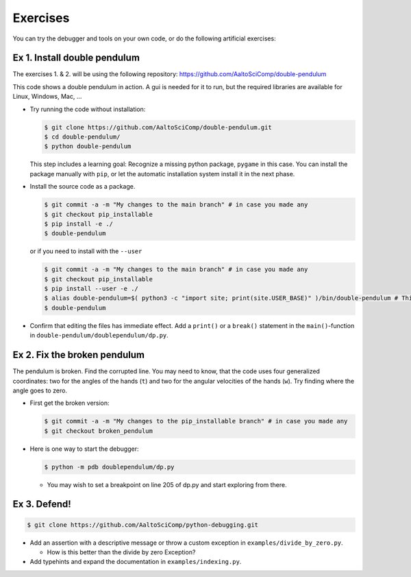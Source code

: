 =========   
Exercises
=========

You can try the debugger and tools on your own code, or do the following artificial exercises:

Ex 1. Install double pendulum
=============================

The exercises 1. & 2. will be using the following repository:
https://github.com/AaltoSciComp/double-pendulum

This code shows a double pendulum in action. A gui is needed for it to run, but the required libraries are available for Linux, Windows, Mac, ...


- Try running the code without installation:

  .. code-block:: console
		
     $ git clone https://github.com/AaltoSciComp/double-pendulum.git
     $ cd double-pendulum/
     $ python double-pendulum

  This step includes a learning goal: Recognize a missing python package, ``pygame`` in this case. You can install the package manually with ``pip``, or let the automatic installation system install it in the next phase.

- Install the source code as a package.

  .. code-block:: console
		
     $ git commit -a -m "My changes to the main branch" # in case you made any
     $ git checkout pip_installable
     $ pip install -e ./
     $ double-pendulum

  or if you need to install with the ``--user``

  .. code-block:: console
		
     $ git commit -a -m "My changes to the main branch" # in case you made any
     $ git checkout pip_installable
     $ pip install --user -e ./
     $ alias double-pendulum=$( python3 -c "import site; print(site.USER_BASE)" )/bin/double-pendulum # This is for bash/zsh shells. For C-family of shells, drop the "=". 
     $ double-pendulum

- Confirm that editing the files has immediate effect. Add a ``print()`` or a ``break()`` statement in the ``main()``-function in ``double-pendulum/doublependulum/dp.py``.


Ex 2. Fix the broken pendulum
=============================

The pendulum is broken. Find the corrupted line. You may need to know, that the code uses four generalized coordinates: two for the angles of the hands (``t``) and two for the angular velocities of the hands (``w``). Try finding where the angle goes to zero.

- First get the broken version:

  .. code-block:: console
		
     $ git commit -a -m "My changes to the pip_installable branch" # in case you made any
     $ git checkout broken_pendulum




- Here is one way to start the debugger:
   
  .. code-block:: console
		
     $ python -m pdb doublependulum/dp.py

  - You may wish to set a breakpoint on line 205 of dp.py and start exploring from there.

Ex 3. Defend!
=============

.. code-block:: console
		
   $ git clone https://github.com/AaltoSciComp/python-debugging.git

   
- Add an assertion with a descriptive message or throw a custom exception in ``examples/divide_by_zero.py``.

  - How is this better than the divide by zero Exception?

- Add typehints and expand the documentation in ``examples/indexing.py``.
